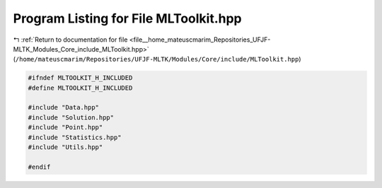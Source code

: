 
.. _program_listing_file__home_mateuscmarim_Repositories_UFJF-MLTK_Modules_Core_include_MLToolkit.hpp:

Program Listing for File MLToolkit.hpp
======================================

|exhale_lsh| :ref:`Return to documentation for file <file__home_mateuscmarim_Repositories_UFJF-MLTK_Modules_Core_include_MLToolkit.hpp>` (``/home/mateuscmarim/Repositories/UFJF-MLTK/Modules/Core/include/MLToolkit.hpp``)

.. |exhale_lsh| unicode:: U+021B0 .. UPWARDS ARROW WITH TIP LEFTWARDS

.. code-block:: cpp

   
   #ifndef MLTOOLKIT_H_INCLUDED
   #define MLTOOLKIT_H_INCLUDED
   
   #include "Data.hpp"
   #include "Solution.hpp"
   #include "Point.hpp"
   #include "Statistics.hpp"
   #include "Utils.hpp"
   
   #endif
